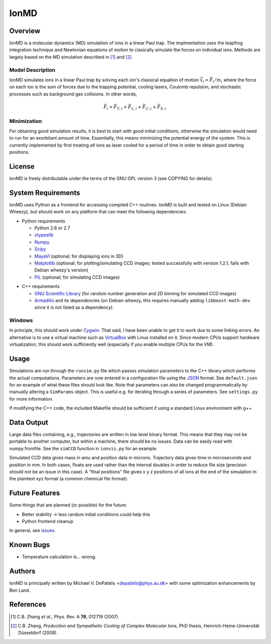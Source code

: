 =====
IonMD
=====

Overview
========

IonMD is a molecular dynamics (MD) simulation of ions in a linear Paul
trap. The implmentation uses the leapfrog integration technique and
Newtonian equations of motion to clasically simulate the forces on
individual ions. Methods are largely based on the MD simulation
described in [1]_ and [2]_.

Model Description
-----------------

IonMD simulates ions in a linear Paul trap by solving each ion's
classical equation of motion :math:`\ddot{\vec{x}}_i = \vec{F}_i/m_i`
where the force on each ion is the sum of forces due to the trapping
potential, cooling lasers, Coulomb repulsion, and stochastic processes
such as background gas collisions. In other words,

.. math::
   
   \vec{F}_i = \vec{F}_{T,i} + \vec{F}_{L,i} + \vec{F}_{C,i} + \vec{F}_{S,i}

Minimization
------------

For obtaining good simulation results, it is best to start with good
initial conditions, otherwise the simulation would need to run for an
exorbitant amount of time. Essentially, this means minimizing the
potential energy of the system. This is currently implemented by first
treating *all* ions as laser cooled for a period of time in order to
obtain good starting positions.

License
=======

IonMD is freely distributable under the terms of the GNU GPL version 3
(see COPYING for details).

System Requirements
===================

IonMD uses Python as a frontend for accessing compiled C++
routines. IonMD is built and tested on Linux (Debian Wheezy), but
should work on any platform that can meet the following dependencies:

* Python requirements

  * Python 2.6 or 2.7
  * ctypeslib_
  * Numpy_
  * Scipy_
  * MayaVI_ (optional; for displaying ions in 3D)
  * Matplotlib_ (optional; for plotting/simulating CCD images; tested
    successfully with version 1.2.1, fails with Debian wheezy's
    version)
  * PIL_ (optional; for simulating CCD images)

.. _ctypeslib: https://pypi.python.org/pypi/ctypeslib/
.. _Numpy: http://www.numpy.org/
.. _Scipy: http://www.scipy.org/
.. _MayaVI: http://code.enthought.com/projects/mayavi/
.. _Matplotlib: http://matplotlib.org/
.. _PIL: http://www.pythonware.com/products/pil/

* C++ requirements

  * `GNU Scientific Library <https://www.gnu.org/software/gsl/>`_ (for
    random number generation and 2D binning for simulated CCD images)
  * Armadillo_ and its dependencies (on Debian wheezy, this requires
    manually adding ``libboost-math-dev`` since it is not listed as a
    dependency).

..  * `NLopt <http://ab-initio.mit.edu/wiki/index.php/NLopt>`_ (for
    finding the potential energy minimum for good initial
    conditions). Note that in the current implementation, this is not
    actually used, but the code still exists for it. I plan to later
    try using this along with nearest neighbor Coulomb potential
    approximation which is why it's staying in.

.. _Armadillo: http://arma.sourceforge.net/

Windows
-------

In principle, this should work under Cygwin_. That said, I have been
unable to get it to work due to some linking errors. An alternative is
to use a virtual machine such as VirtualBox_ with Linux installed on
it. Since modern CPUs support hardware virtualization, this should
work sufficiently well (especially if you enable multiple CPUs for the
VM).

.. _Cygwin: http://cygwin.com/
.. _VirtualBox: https://www.virtualbox.org/

Usage
=====

Simulations are run through the ``runsim.py`` file which passes
simulation parameters to the C++ library which performs the actual
computations. Parameters are now entered in a configuration file using
the JSON_ format. See ``default.json`` for an example of what these
files should look like. Note that parameters can also be changed
programmatically by manually altering a ``SimParams`` object. This is
useful e.g. for iterating through a series of parameters. See
``settings.py`` for more information.

If modifying the C++ code, the included Makefile should be sufficient
if using a standard Linux environment with g++.

.. _JSON: http://json.org/

Data Output
===========

Large data files containing, e.g., trajectories are written in low
level binary format. This means that they may not be portable to
another computer, but within a machine, there should be no
issues. Data can be easily read with numpy.fromfile. See the
``simCCD`` function in ``ionvis.py`` for an example.

Simulated CCD data gives mass in amu and position data in
microns. Trajectory data gives time in microseconds and position in
mm. In both cases, floats are used rather than the internal doubles in
order to reduce file size (precision should not be an issue in this
case). A "final positions" file gives x y z positions of all ions at
the end of the simulation in the plaintext xyz format (a common
chemical file format).

Future Features
===============

Some things that are planned (or possible) for the future:

* Better stability -> less random initial conditions could help this
* Python frontend cleanup

In general, see `issues
<https://github.com/mivade/IonMD/issues?state=open>`_.

Known Bugs
==========

* Temperature calculation is... wrong.

Authors
=======

IonMD is principally written by Michael V. DePalatis
<depalatis@phys.au.dk> with some optimization enhancements by Ben
Land.

References
==========

.. [1] C.B. Zhang *et al.*, Phys. Rev. A **76**, 012719 (2007).
.. [2] C.B. Zhang, *Production and Sympathetic Cooling of Complex
       Molecular Ions*, PhD thesis, Heinrich-Heine-Universität
       Düsseldorf (2008).

.. |Ba+| replace:: Ba\ :sup:`+`\ 
